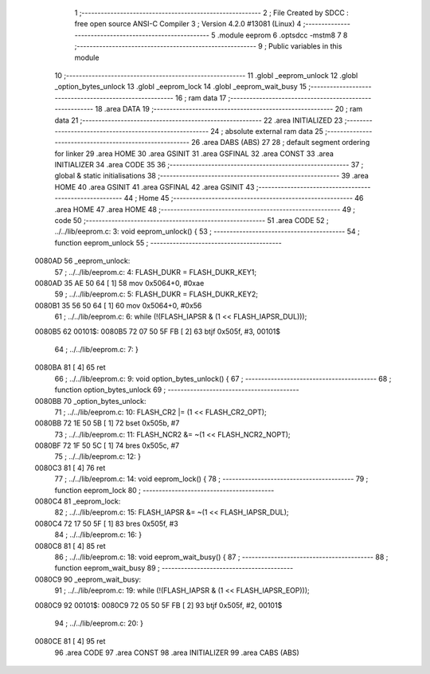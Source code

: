                                       1 ;--------------------------------------------------------
                                      2 ; File Created by SDCC : free open source ANSI-C Compiler
                                      3 ; Version 4.2.0 #13081 (Linux)
                                      4 ;--------------------------------------------------------
                                      5 	.module eeprom
                                      6 	.optsdcc -mstm8
                                      7 	
                                      8 ;--------------------------------------------------------
                                      9 ; Public variables in this module
                                     10 ;--------------------------------------------------------
                                     11 	.globl _eeprom_unlock
                                     12 	.globl _option_bytes_unlock
                                     13 	.globl _eeprom_lock
                                     14 	.globl _eeprom_wait_busy
                                     15 ;--------------------------------------------------------
                                     16 ; ram data
                                     17 ;--------------------------------------------------------
                                     18 	.area DATA
                                     19 ;--------------------------------------------------------
                                     20 ; ram data
                                     21 ;--------------------------------------------------------
                                     22 	.area INITIALIZED
                                     23 ;--------------------------------------------------------
                                     24 ; absolute external ram data
                                     25 ;--------------------------------------------------------
                                     26 	.area DABS (ABS)
                                     27 
                                     28 ; default segment ordering for linker
                                     29 	.area HOME
                                     30 	.area GSINIT
                                     31 	.area GSFINAL
                                     32 	.area CONST
                                     33 	.area INITIALIZER
                                     34 	.area CODE
                                     35 
                                     36 ;--------------------------------------------------------
                                     37 ; global & static initialisations
                                     38 ;--------------------------------------------------------
                                     39 	.area HOME
                                     40 	.area GSINIT
                                     41 	.area GSFINAL
                                     42 	.area GSINIT
                                     43 ;--------------------------------------------------------
                                     44 ; Home
                                     45 ;--------------------------------------------------------
                                     46 	.area HOME
                                     47 	.area HOME
                                     48 ;--------------------------------------------------------
                                     49 ; code
                                     50 ;--------------------------------------------------------
                                     51 	.area CODE
                                     52 ;	../../lib/eeprom.c: 3: void eeprom_unlock() {
                                     53 ;	-----------------------------------------
                                     54 ;	 function eeprom_unlock
                                     55 ;	-----------------------------------------
      0080AD                         56 _eeprom_unlock:
                                     57 ;	../../lib/eeprom.c: 4: FLASH_DUKR = FLASH_DUKR_KEY1;
      0080AD 35 AE 50 64      [ 1]   58 	mov	0x5064+0, #0xae
                                     59 ;	../../lib/eeprom.c: 5: FLASH_DUKR = FLASH_DUKR_KEY2;
      0080B1 35 56 50 64      [ 1]   60 	mov	0x5064+0, #0x56
                                     61 ;	../../lib/eeprom.c: 6: while (!(FLASH_IAPSR & (1 << FLASH_IAPSR_DUL)));
      0080B5                         62 00101$:
      0080B5 72 07 50 5F FB   [ 2]   63 	btjf	0x505f, #3, 00101$
                                     64 ;	../../lib/eeprom.c: 7: }
      0080BA 81               [ 4]   65 	ret
                                     66 ;	../../lib/eeprom.c: 9: void option_bytes_unlock() {
                                     67 ;	-----------------------------------------
                                     68 ;	 function option_bytes_unlock
                                     69 ;	-----------------------------------------
      0080BB                         70 _option_bytes_unlock:
                                     71 ;	../../lib/eeprom.c: 10: FLASH_CR2 |= (1 << FLASH_CR2_OPT);
      0080BB 72 1E 50 5B      [ 1]   72 	bset	0x505b, #7
                                     73 ;	../../lib/eeprom.c: 11: FLASH_NCR2 &= ~(1 << FLASH_NCR2_NOPT);
      0080BF 72 1F 50 5C      [ 1]   74 	bres	0x505c, #7
                                     75 ;	../../lib/eeprom.c: 12: }
      0080C3 81               [ 4]   76 	ret
                                     77 ;	../../lib/eeprom.c: 14: void eeprom_lock() {
                                     78 ;	-----------------------------------------
                                     79 ;	 function eeprom_lock
                                     80 ;	-----------------------------------------
      0080C4                         81 _eeprom_lock:
                                     82 ;	../../lib/eeprom.c: 15: FLASH_IAPSR &= ~(1 << FLASH_IAPSR_DUL);
      0080C4 72 17 50 5F      [ 1]   83 	bres	0x505f, #3
                                     84 ;	../../lib/eeprom.c: 16: }
      0080C8 81               [ 4]   85 	ret
                                     86 ;	../../lib/eeprom.c: 18: void eeprom_wait_busy() {
                                     87 ;	-----------------------------------------
                                     88 ;	 function eeprom_wait_busy
                                     89 ;	-----------------------------------------
      0080C9                         90 _eeprom_wait_busy:
                                     91 ;	../../lib/eeprom.c: 19: while (!(FLASH_IAPSR & (1 << FLASH_IAPSR_EOP)));
      0080C9                         92 00101$:
      0080C9 72 05 50 5F FB   [ 2]   93 	btjf	0x505f, #2, 00101$
                                     94 ;	../../lib/eeprom.c: 20: }
      0080CE 81               [ 4]   95 	ret
                                     96 	.area CODE
                                     97 	.area CONST
                                     98 	.area INITIALIZER
                                     99 	.area CABS (ABS)
